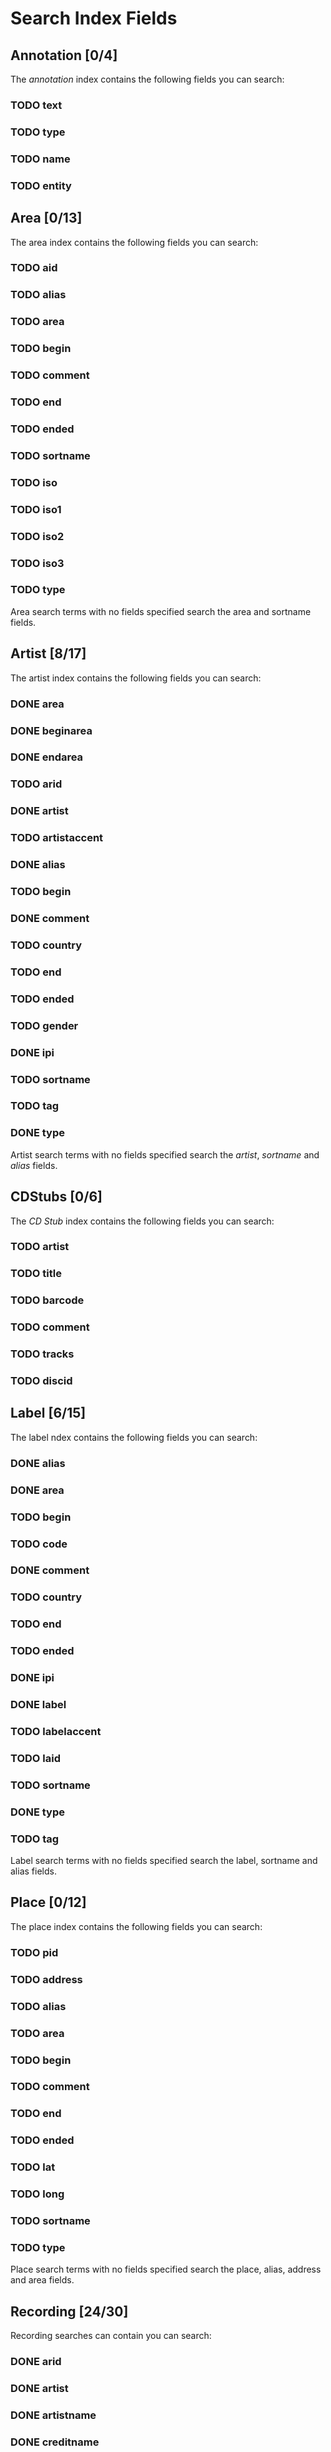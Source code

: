 #+TODO: TODO(t) SCHEMA(m) | DONE(d)

* Search Index Fields
** Annotation [0/4]

The [[Annotation][annotation]] index contains the following fields you
can search:

*** TODO text
*** TODO type
*** TODO name
*** TODO entity

** Area [0/13]

The area index contains the following fields you can search:

*** TODO aid
*** TODO alias
*** TODO area
*** TODO begin
*** TODO comment
*** TODO end
*** TODO ended
*** TODO sortname
*** TODO iso
*** TODO iso1
*** TODO iso2
*** TODO iso3
*** TODO type

Area search terms with no fields specified search the area and sortname
fields.
** Artist [8/17]

The artist index contains the following fields you can search:

*** DONE area
*** DONE beginarea
*** DONE endarea
*** TODO arid
*** DONE artist
*** TODO artistaccent
*** DONE alias
*** TODO begin
*** DONE comment
*** TODO country
*** TODO end
*** TODO ended
*** TODO gender
*** DONE ipi
*** TODO sortname
*** TODO tag
*** DONE type

Artist search terms with no fields specified search the /artist/,
/sortname/ and /alias/ fields.
** CDStubs [0/6]

The [[CD Stub][CD Stub]] index contains the following fields you can
search:

*** TODO artist
*** TODO title
*** TODO barcode
*** TODO comment
*** TODO tracks
*** TODO discid

** Label [6/15]

The label ndex contains the following fields you can search:

*** DONE alias
*** DONE area
*** TODO begin
*** TODO code
*** DONE comment
*** TODO country
*** TODO end
*** TODO ended
*** DONE ipi
*** DONE label
*** TODO labelaccent
*** TODO laid
*** TODO sortname
*** DONE type
*** TODO tag

Label search terms with no fields specified search the label, sortname
and alias fields.
** Place [0/12]

The place index contains the following fields you can search:

*** TODO pid
*** TODO address
*** TODO alias
*** TODO area
*** TODO begin
*** TODO comment
*** TODO end
*** TODO ended
*** TODO lat
*** TODO long
*** TODO sortname
*** TODO type

Place search terms with no fields specified search the place, alias,
address and area fields.
** Recording [24/30]

Recording searches can contain you can search:

*** DONE arid
*** DONE artist
*** DONE artistname
*** DONE creditname
*** DONE comment
*** DONE country
*** TODO date
*** DONE dur
*** DONE format
*** DONE isrc
*** DONE number
*** DONE position
*** DONE primarytype
*** TODO puid
*** SCHEMA qdur
*** DONE recording
*** TODO recordingaccent
*** DONE reid
*** DONE release
*** DONE rgid
*** DONE rid
*** DONE secondarytype
*** DONE status
*** DONE tid
*** DONE tnum
*** DONE tracks
*** DONE tracksrelease
*** TODO tag
*** SCHEMA type
*** DONE video

Recording search terms with no fields search the /recording/ field only
** Release Group [3/16]

The release group index contains the following fields you can search:

*** SCHEMA arid
*** TODO artist
*** TODO artistname
*** TODO comment
*** DONE creditname
*** TODO primarytype
*** TODO rgid
*** DONE releasegroup
*** TODO releasegroupaccent
*** DONE releases
*** TODO release
*** TODO reid
*** TODO secondarytype
*** TODO status
*** TODO tag
*** TODO type

Release group search terms with no fields search the releasegroup field
only.
** Release [6/31]

The release index contains these fields you can search:

*** DONE arid
*** SCHEMA artist
*** TODO artistname
*** TODO asin
*** TODO barcode
*** TODO catno
*** DONE comment
*** DONE country
*** TODO creditname
*** TODO date
*** TODO discids
*** TODO discidsmedium
*** TODO format
*** TODO laid
*** TODO label
*** DONE lang
*** TODO mediums
*** TODO primarytype
*** TODO puid
*** TODO quality
*** TODO reid
*** DONE release
*** TODO releaseaccent
*** TODO rgid
*** DONE script
*** TODO secondarytype
*** TODO status
*** TODO tag
*** TODO tracks
*** TODO tracksmedium
*** TODO type

Release search terms with no fields search the /release/ field only.
** Tag [0/1]

The Tag index contains these fields you can search:

*** TODO tag

** Work [10/11]

The work index contains these fields you can search:

*** DONE alias
*** DONE arid
*** DONE artist
*** DONE comment
*** DONE iswc
*** DONE language
*** DONE tag
*** DONE type
*** DONE wid
*** DONE work
*** TODO workaccent

Work search terms with no fields specified search the work and alias
fields.
